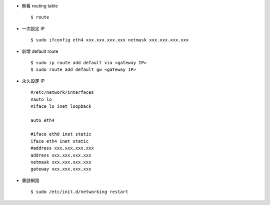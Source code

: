 -   察看 routing table ::

      $ route

-   一次設定 IP ::

      $ sudo ifconfig eth4 xxx.xxx.xxx.xxx netmask xxx.xxx.xxx.xxx

-   新增 default route ::

      $ sudo ip route add default via <gateway IP>
      $ sudo route add default gw <gateway IP>

-   永久設定 IP ::

      #/etc/network/interfaces
      #auto lo
      #iface lo inet loopback

      auto eth4

      #iface eth0 inet static
      iface eth4 inet static
      #address xxx.xxx.xxx.xxx
      address xxx.xxx.xxx.xxx
      netmask xxx.xxx.xxx.xxx
      gateway xxx.xxx.xxx.xxx

-   重啟網路 ::

      $ sudo /etc/init.d/networking restart

